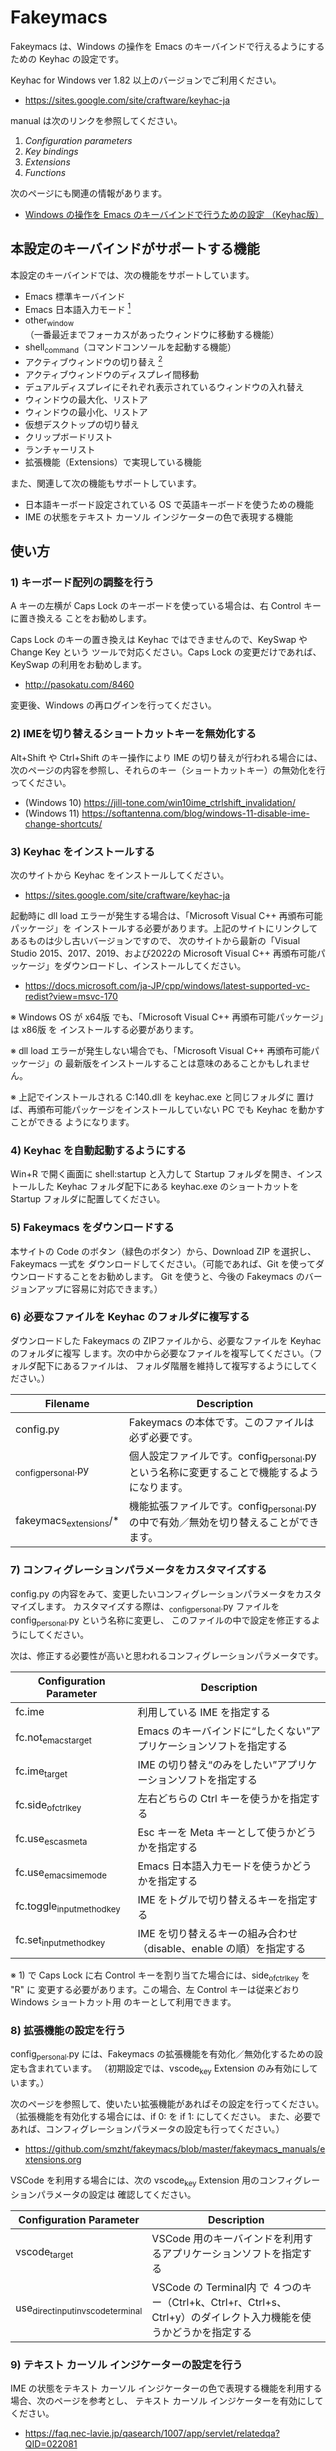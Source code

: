 #+STARTUP: showall indent

* Fakeymacs

Fakeymacs は、Windows の操作を Emacs のキーバインドで行えるようにするための
Keyhac の設定です。

Keyhac for Windows ver 1.82 以上のバージョンでご利用ください。

- https://sites.google.com/site/craftware/keyhac-ja

manual は次のリンクを参照してください。

1. [[fakeymacs_manuals/configuration_parameters.org][Configuration parameters]]
1. [[fakeymacs_manuals/key_bindings.org][Key bindings]]
1. [[fakeymacs_manuals/extensions.org][Extensions]]
1. [[fakeymacs_manuals/functions.org][Functions]]

次のページにも関連の情報があります。

- [[https://www49.atwiki.jp/ntemacs/pages/25.html][Windows の操作を Emacs のキーバインドで行うための設定 （Keyhac版）]]

** 本設定のキーバインドがサポートする機能

本設定のキーバインドでは、次の機能をサポートしています。

- Emacs 標準キーバインド
- Emacs 日本語入力モード [1]
- other_window（一番最近までフォーカスがあったウィンドウに移動する機能）
- shell_command（コマンドコンソールを起動する機能）
- アクティブウィンドウの切り替え [2]
- アクティブウィンドウのディスプレイ間移動
- デュアルディスプレイにそれぞれ表示されているウィンドウの入れ替え
- ウィンドウの最大化、リストア
- ウィンドウの最小化、リストア
- 仮想デスクトップの切り替え
- クリップボードリスト
- ランチャーリスト
- 拡張機能（Extensions）で実現している機能

また、関連して次の機能もサポートしています。

- 日本語キーボード設定されている OS で英語キーボードを使うための機能
- IME の状態をテキスト カーソル インジケーターの色で表現する機能

[1] IME が ON の時に文字（英数字か、スペースを除く特殊文字）を入力すると起動するモードです。
（モードに入ると、▲のマークが表示されます。） Emacs 日本語入力モードになると Emacs キーバインド
として利用できるキーが限定され、その他のキーは Windows にそのまま渡されるようになるため、
IME のショートカットキーが利用できるようになります。
また、このモードでは IME のショートカットを置き換える機能もサポートしており、初期値では
「ことえり」のキーバインドを利用できるようにしています。

[2] A-Esc キーの動作とは異なり、仮想デスクトップを跨ぎ、最小化されていないウィンドウを順に
切り替える機能を提供します。作業するウィンドウのみを表示するようにしておけば、その表示している
ウィンドウ間を容易に行き来することが可能となります。ウィンドウの最小化の機能、other_window
の機能と併せて利用すると、より有用な機能になると思います。

** 使い方

*** 1) キーボード配列の調整を行う

A キーの左横が Caps Lock のキーボードを使っている場合は、右 Control キーに置き換える
ことをお勧めします。

Caps Lock のキーの置き換えは Keyhac ではできませんので、KeySwap や Change Key という
ツールで対応ください。Caps Lock の変更だけであれば、KeySwap の利用をお勧めします。

- http://pasokatu.com/8460

変更後、Windows の再ログインを行ってください。

*** 2) IMEを切り替えるショートカットキーを無効化する

Alt+Shift や Ctrl+Shift のキー操作により IME の切り替えが行われる場合には、
次のページの内容を参照し、それらのキー（ショートカットキー）の無効化を行ってください。

- (Windows 10) https://jill-tone.com/win10ime_ctrlshift_invalidation/
- (Windows 11) https://softantenna.com/blog/windows-11-disable-ime-change-shortcuts/

*** 3) Keyhac をインストールする

次のサイトから Keyhac をインストールしてください。

- https://sites.google.com/site/craftware/keyhac-ja

起動時に dll load エラーが発生する場合は、「Microsoft Visual C++ 再頒布可能パッケージ」を
インストールする必要があります。上記のサイトにリンクしてあるものは少し古いバージョンですので、
次のサイトから最新の「Visual Studio 2015、2017、2019、および2022の Microsoft Visual C++
再頒布可能パッケージ」をダウンロードし、インストールしてください。

- https://docs.microsoft.com/ja-JP/cpp/windows/latest-supported-vc-redist?view=msvc-170

※ Windows OS が x64版 でも、「Microsoft Visual C++ 再頒布可能パッケージ」は x86版 を
インストールする必要があります。

※ dll load エラーが発生しない場合でも、「Microsoft Visual C++ 再頒布可能パッケージ」の
最新版をインストールすることは意味のあることかもしれません。

※ 上記でインストールされる C:\Windows\SysWOW64\msvcp140.dll を keyhac.exe と同じフォルダに
置けば、再頒布可能パッケージをインストールしていない PC でも Keyhac を動かすことができる
ようになります。

*** 4) Keyhac を自動起動するようにする

Win+R で開く画面に shell:startup と入力して Startup フォルダを開き、インストールした Keyhac
フォルダ配下にある keyhac.exe のショートカットを Startup フォルダに配置してください。

*** 5) Fakeymacs をダウンロードする

本サイトの Code のボタン（緑色のボタン）から、Download ZIP を選択し、Fakeymacs 一式を
ダウンロードしてください。（可能であれば、Git を使ってダウンロードすることをお勧めします。
Git を使うと、今後の Fakeymacs のバージョンアップに容易に対応できます。）

*** 6) 必要なファイルを Keyhac のフォルダに複写する

ダウンロードした Fakeymacs の ZIPファイルから、必要なファイルを Keyhac のフォルダに複写
します。次の中から必要なファイルを複写してください。（フォルダ配下にあるファイルは、
フォルダ階層を維持して複写するようにしてください。）

|------------------------+---------------------------------------------------------------------------------------------|
| Filename               | Description                                                                                 |
|------------------------+---------------------------------------------------------------------------------------------|
| config.py              | Fakeymacs の本体です。このファイルは必ず必要です。                                          |
| _config_personal.py    | 個人設定ファイルです。config_personal.py という名称に変更することで機能するようになります。 |
| fakeymacs_extensions/* | 機能拡張ファイルです。config_personal.py の中で有効／無効を切り替えることができます。       |
|------------------------+---------------------------------------------------------------------------------------------|

*** 7) コンフィグレーションパラメータをカスタマイズする

config.py の内容をみて、変更したいコンフィグレーションパラメータをカスタマイズします。
カスタマイズする際は、_config_personal.py ファイルを config_personal.py という名称に変更し、
このファイルの中で設定を修正するようにしてください。

次は、修正する必要性が高いと思われるコンフィグレーションパラメータです。

|----------------------------+----------------------------------------------------------------------|
| Configuration Parameter    | Description                                                          |
|----------------------------+----------------------------------------------------------------------|
| fc.ime                     | 利用している IME を指定する                                          |
| fc.not_emacs_target        | Emacs のキーバインドに“したくない”アプリケーションソフトを指定する |
| fc.ime_target              | IME の切り替え“のみをしたい”アプリケーションソフトを指定する       |
| fc.side_of_ctrl_key        | 左右どちらの Ctrl キーを使うかを指定する                             |
| fc.use_esc_as_meta         | Esc キーを Meta キーとして使うかどうかを指定する                     |
| fc.use_emacs_ime_mode      | Emacs 日本語入力モードを使うかどうかを指定する                       |
| fc.toggle_input_method_key | IME をトグルで切り替えるキーを指定する                               |
| fc.set_input_method_key    | IME を切り替えるキーの組み合わせ（disable、enable の順）を指定する   |
|----------------------------+----------------------------------------------------------------------|

※ 1) で Caps Lock に右 Control キーを割り当てた場合には、side_of_ctrl_key を "R" に
変更する必要があります。この場合、左 Control キーは従来どおり Windows ショートカット用
のキーとして利用できます。

*** 8) 拡張機能の設定を行う

config_personal.py には、Fakeymacs の拡張機能を有効化／無効化するための設定も含まれています。
（初期設定では、vscode_key Extension のみ有効にしています。）

次のページを参照して、使いたい拡張機能があればその設定を行ってください。
（拡張機能を有効化する場合には、if 0: を if 1: にしてください。
また、必要であれば、コンフィグレーションパラメータの設定も行ってください。）

- https://github.com/smzht/fakeymacs/blob/master/fakeymacs_manuals/extensions.org

VSCode を利用する場合には、次の vscode_key Extension 用のコンフィグレーションパラメータの設定は
確認してください。

|-------------------------------------+------------------------------------------------------------------------------------------------------------------|
| Configuration Parameter             | Description                                                                                                      |
|-------------------------------------+------------------------------------------------------------------------------------------------------------------|
| vscode_target                       | VSCode 用のキーバインドを利用するアプリケーションソフトを指定する                                                |
| use_direct_input_in_vscode_terminal | VSCode の Terminal内 で ４つのキー（Ctrl+k、Ctrl+r、Ctrl+s、Ctrl+y）のダイレクト入力機能を使うかどうかを指定する |
|-------------------------------------+------------------------------------------------------------------------------------------------------------------|

*** 9) テキスト カーソル インジケーターの設定を行う

IME の状態をテキスト カーソル インジケーターの色で表現する機能を利用する場合、次のページを参考とし、
テキスト カーソル インジケーターを有効にしてください。

-  https://faq.nec-lavie.jp/qasearch/1007/app/servlet/relatedqa?QID=022081

また、config_personal.py 内の use_ime_status_cursor_color 変数を True にしてください。

*** 10) SylphyHorn の設定を行う

アクティブウィンドウを仮想デスクトップ間で移動する機能を利用する場合、次のページから  SylphyHornPlus
をインストールしてください。（SylphyHornPlus は、Microsoft Store からインストール可能な SylphyHorn
の Fork で、Windows 11 の対応など、改良が加えられたものとなっています。）

- https://github.com/hwtnb/SylphyHornPlusWin11/releases

また、操作のためのキー設定を config_personal.py 内で window_movement_key_for_desktops 変数に対し、
行ってください。（変数の設定方法は、config.py を参考としてください。）

※ SylphyHorn の仮想デスクトップ切り替え時に表示される通知機能は、テキスト カーソル インジケーター
と相性が悪いようです（インジケーターが消えてしまいます）。SylphyHorn とテキスト カーソル インジケーター
の機能を同時に利用する場合には、SylphyHorn の通知機能を OFF にし、代わりに「デスクトップの番号を
タスクトレイに表示する」機能を利用するようにしてください。

*** 11) keyhac.exe を起動する

keyhac.exe を起動すると、タスクバー（＾アイコンの中）に Keyhac のアイコンが表示されます。
必要に応じて、通知領域に表示するようにしてください。
このアイコンを左クリックするとコンソールが表示され、右クリックすると機能の一覧が表示されます。

** 個人設定ファイル（config_personal.py）

_config_personal.py というファイルを config_personal.py というファイル名にすることで個人設定ファイル
として機能します。本ファイルの設定には [ ] で括られたセクション名が定義されており、その単位で config.py
の中に設定が取り込まれ、exec 関数により実行されます。

config.py のコンフィグレーションパラメータ等の設定を変更したい内容は、config_personal.py に記載して
管理することで、config.py のバージョンアップに容易に対応できるようになります。

何のセクションがどこで読み込まれるかについては、config.py ファイル内の exec 関数をコールしている
ところを検索して確認してください。

** クロージャについて

Fakeymacs では、Python のクロージャの機能を多用しています。次のページを読むと、クロージャの理解が
深まり、Fakeymacs の設定も読みやすくなると思います。

- https://www.lifewithpython.com/2014/09/python-use-closures.html

** VSCode の機能強化について

VSCode については、次の２つの拡張機能により、機能強化を図っています。

|-------------------+---------------------------------------|
| Extension name    | Description                           |
|-------------------+---------------------------------------|
| [[/fakeymacs_extensions/vscode_key][vscode_key]]        | VSCode 用のキーの設定を行う           |
| [[/fakeymacs_extensions/vscode_extensions][vscode_extensions]] | VSCode Extension 用のキーの設定を行う |
|-------------------+---------------------------------------|

VSCode の Emacs Keymap Extension と比較した本機能の特徴は、次のページの *<2021/02/23 追記>*
の箇所に記載しています。参考としてください。

- https://w.atwiki.jp/ntemacs/pages/25.html

** 留意事項

● Microsoft Excel や Word などの Office系アプリを使ってコピー＆ペーストをした際、「Ctrl」と表示
される「貼り付けオプション」ボタンが表示される場合があります。
この「貼り付けオプション」ボタンは、fc.side_of_ctrl_key 変数で指定している側の Ctrl キーではオープン
しないように対策していますので、「貼り付けオプション」ボタンを操作する場合は、fc.side_of_ctrl_key
変数で指定している側でない Ctrl キーを単押しするか、マウスを使って操作するようにしてください。
また、「貼り付けオプション」ボタンが不要な場合には、次のページの記載に従い、ボタンを表示しない設定
としてご利用ください。

- https://www.koikikukan.com/archives/2020/02/02-235555.php

● Keyhac のクリップボードリスト画面で migemo 検索を可能とするためには、辞書ファイルを登録する必要
があります。次のページに分かりやすく説明がされていますので、参考としてください。
（dictフォルダの中をすべてコピーするのではなく、dict/utf-8 の中のファイルをコピーするところが
ポイントです。また、migemo 検索するには、検索文字列の一文字目を大文字で指定する必要があります。）

- http://blog.livedoor.jp/ryman_trainee/archives/1042315792.html

● Logicool のマウス で SetPoint アプリによりキーストロークの割当を行った場合、Keyhac のフックを
OFF にしてから割当をしないと正常に動作しませんでした。他のキーストロークを設定するソフトの場合
にも同様の問題が発生する可能性があると思いますので、ご留意ください。

● Windows 11 にしたら、Keyhac のコンソールに「Time stamp inversion happened.」と表示される頻度が
高くなりました。これは、レジストリ HKEY_CURRENT_USER\Control Panel\Desktop\LowLevelHooksTimeout を
DWORD 形式で作成し、そこに ms の値（10進数で 3000、5000 などの数値）を設定して再起動することで、
ある程度の回避ができるようです。ただし、この設定により生ずる影響は分かっていませんので、試す場合は
各自の責任でお願いします。

- https://apollo440.hatenablog.com/entries/2010/12/21
- https://nazochu.blogspot.com/2011/08/windows7.html
- https://blogs.msdn.microsoft.com/alejacma/2010/10/14/global-hooks-getting-lost-on-windows-7/
- https://jinblog.at.webry.info/201103/article_9.html
- https://jinblog.at.webry.info/201103/article_10.html
